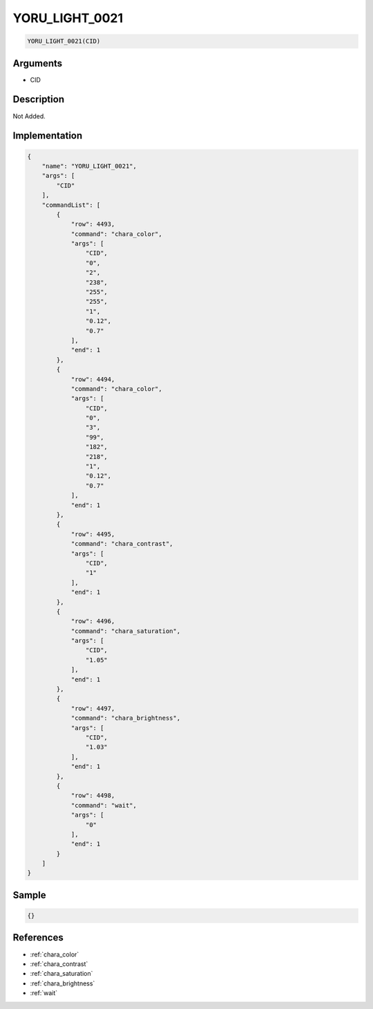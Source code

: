 .. _YORU_LIGHT_0021:

YORU_LIGHT_0021
========================

.. code-block:: text

	YORU_LIGHT_0021(CID)


Arguments
------------

* CID

Description
-------------

Not Added.

Implementation
-------------

.. code-block:: json

	{
	    "name": "YORU_LIGHT_0021",
	    "args": [
	        "CID"
	    ],
	    "commandList": [
	        {
	            "row": 4493,
	            "command": "chara_color",
	            "args": [
	                "CID",
	                "0",
	                "2",
	                "238",
	                "255",
	                "255",
	                "1",
	                "0.12",
	                "0.7"
	            ],
	            "end": 1
	        },
	        {
	            "row": 4494,
	            "command": "chara_color",
	            "args": [
	                "CID",
	                "0",
	                "3",
	                "99",
	                "182",
	                "218",
	                "1",
	                "0.12",
	                "0.7"
	            ],
	            "end": 1
	        },
	        {
	            "row": 4495,
	            "command": "chara_contrast",
	            "args": [
	                "CID",
	                "1"
	            ],
	            "end": 1
	        },
	        {
	            "row": 4496,
	            "command": "chara_saturation",
	            "args": [
	                "CID",
	                "1.05"
	            ],
	            "end": 1
	        },
	        {
	            "row": 4497,
	            "command": "chara_brightness",
	            "args": [
	                "CID",
	                "1.03"
	            ],
	            "end": 1
	        },
	        {
	            "row": 4498,
	            "command": "wait",
	            "args": [
	                "0"
	            ],
	            "end": 1
	        }
	    ]
	}

Sample
-------------

.. code-block:: json

	{}

References
-------------
* :ref:`chara_color`
* :ref:`chara_contrast`
* :ref:`chara_saturation`
* :ref:`chara_brightness`
* :ref:`wait`
